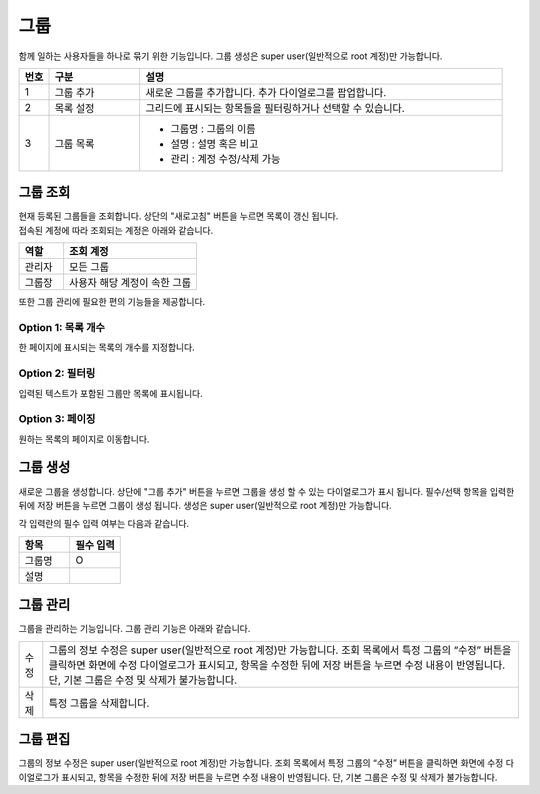 그룹
======================================
함께 일하는 사용자들을 하나로 묶기 위한 기능입니다. 그룹 생성은 super user(일반적으로 root 계정)만 가능합니다.

.. image:: ./images/ko/group-page-1.png
    :alt: Group-page


.. list-table::
   :widths: 5 15 60
   :header-rows: 1

   * - 번호
     - 구분
     - 설명
   * - 1
     - 그룹 추가 
     - 새로운 그룹를 추가합니다. 추가 다이얼로그를 팝업합니다. 
   * - 2
     - 목록 설정
     - 그리드에 표시되는 항목들을 필터링하거나 선택할 수 있습니다. 
   * - 3
     - 그룹 목록
     - - 그룹명 : 그룹의 이름 
       - 설명 : 설명 혹은 비고
       - 관리 : 계정 수정/삭제 가능 


_`그룹 조회`
----------------------------------------
| 현재 등록된 그룹들을 조회합니다. 상단의 "새로고침" 버튼을 누르면 목록이 갱신 됩니다.
| 접속된 계정에 따라 조회되는 계정은 아래와 같습니다.

.. csv-table::
    :header: "역할", "조회 계정"
    :widths: 10,30

    "관리자","모든 그룹"
    "그룹장","사용자 해당 계정이 속한 그룹"

또한 그룹 관리에 필요한 편의 기능들을 제공합니다.

Option 1: 목록 개수
~~~~~~~~~~~~~~~~~~~~~~~~~~~~~~~~~~~~~~
한 페이지에 표시되는 목록의 개수를 지정합니다.

.. image:: ./images/ko/grid_ctrl_01.png

Option 2: 필터링
~~~~~~~~~~~~~~~~~~~~~~~~~~~~~~~~~~~~~~
입력된 텍스트가 포함된 그룹만 목록에 표시됩니다.

.. image:: ./images/ko/grid_ctrl_02.png

Option 3: 페이징
~~~~~~~~~~~~~~~~~~~~~~~~~~~~~~~~~~~~~~
원하는 목록의 페이지로 이동합니다.

.. image:: ./images/ko/grid_ctrl_03.png

_`그룹 생성`
----------------------------------------
새로운 그룹을 생성합니다. 상단에 "그룹 추가" 버튼을 누르면 그룹을 생성 할 수 있는 다이얼로그가 표시 됩니다. 필수/선택 항목을 입력한 뒤에 저장 버튼을 누르면 그룹이 생성 됩니다. 생성은 super user(일반적으로 root 계정)만 가능합니다.

.. image:: ./images/ko/create-group-btt.png

각 입력란의 필수 입력 여부는 다음과 같습니다.

.. image:: ./images/ko/create-group-dlg.png

.. csv-table::
    :header: "항목", "필수 입력"
    :widths: 1,1

    "그룹명","O"
    "설명"," "

_`그룹 관리`
----------------------------------------
그룹을 관리하는 기능입니다. 그룹 관리 기능은 아래와 같습니다.

.. image:: ./images/ko/manage-group.png

.. csv-table::
    :widths: 1,20

    "수정","그룹의 정보 수정은 super user(일반적으로 root 계정)만 가능합니다. 조회 목록에서 특정 그룹의 “수정” 버튼을 클릭하면 화면에 수정 다이얼로그가 표시되고, 항목을 수정한 뒤에 저장 버튼을 누르면 수정 내용이 반영됩니다. 단, 기본 그룹은 수정 및 삭제가 불가능합니다."
    "삭제","특정 그룹을 삭제합니다."

.. 그룹에서 계정의 삭제처럼 데이터 베이스 및 개인 폴더의 데이터도 같이 삭제 되는지 정확하게 알아야한다.

_`그룹 편집`
----------------------------------------
그룹의 정보 수정은 super user(일반적으로 root 계정)만 가능합니다. 조회 목록에서 특정 그룹의 “수정” 버튼을 클릭하면 화면에 수정 다이얼로그가 표시되고, 항목을 수정한 뒤에 저장 버튼을 누르면 수정 내용이 반영됩니다. 단, 기본 그룹은 수정 및 삭제가 불가능합니다.
